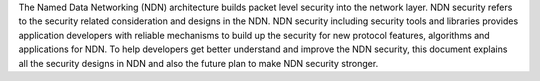 .. environment:: abstract

The Named Data Networking (NDN) architecture builds packet level security into the network layer. NDN security refers to the security related consideration and designs in the NDN. NDN security including security tools and libraries provides application developers with reliable mechanisms to build up the security for new protocol features, algorithms and applications for NDN. To help developers get better understand and improve the NDN security, this document explains all the security designs in NDN and also the future plan to make NDN security stronger.